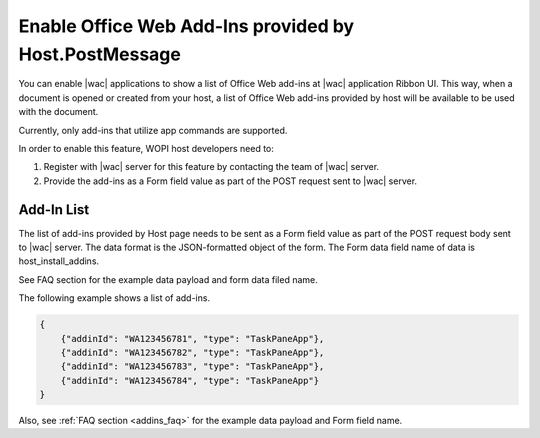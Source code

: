 
..  _HostInstallAddIns:

Enable Office Web Add-Ins provided by Host.PostMessage
======================================================

..  default-domain:: js


You can enable |wac| applications to show a list of Office Web add-ins at |wac| application Ribbon UI. This way,
when a document is opened or created from your host, a list of Office Web add-ins provided by host will be available
to be used with the document.

Currently, only add-ins that utilize app commands are supported.

In order to enable this feature, WOPI host developers need to:

1. Register with |wac| server for this feature by contacting the team of |wac| server.
2. Provide the add-ins as a Form field value as part of the POST request sent to |wac| server.

Add-In List
-----------

The list of add-ins provided by Host page needs to be sent as a Form field value as part of the POST request body sent
to |wac| server. The data format is the JSON-formatted object of the form. The Form data field name of data is host_install_addins.

See FAQ section for the example data payload and form data filed name.


The following example shows a list of add-ins.

..  code-block:: JSON

    {
        {"addinId": "WA123456781", "type": "TaskPaneApp"},
        {"addinId": "WA123456782", "type": "TaskPaneApp"},
        {"addinId": "WA123456783", "type": "TaskPaneApp"},
        {"addinId": "WA123456784", "type": "TaskPaneApp"}
    }

Also, see :ref:`FAQ section <addins_faq>` for the example data payload and Form field name.
